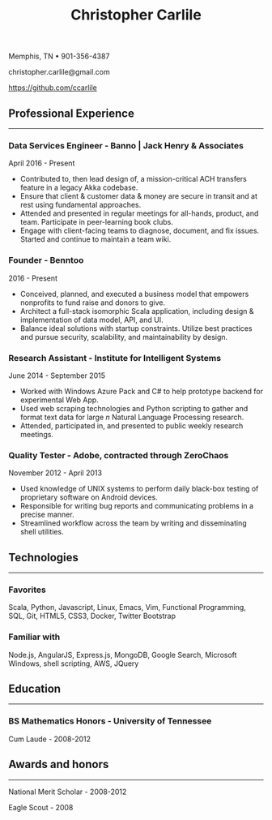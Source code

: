 #+TITLE: Christopher Carlile
#+OPTIONS: toc:nil
#+OPTIONS: html-postamble:nil
#+OPTIONS: num:nil
#+HTML_HEAD: <link rel="stylesheet" type="text/css" href="resume.css" />

#+begin_info
Memphis, TN • 901-356-4387

christopher.carlile@gmail.com

https://github.com/ccarlile
#+end_info


** Professional Experience
-----
*** Data Services Engineer - Banno | Jack Henry & Associates
    April 2016 - Present
   - Contributed to, then lead design of, a mission-critical ACH transfers feature in a legacy Akka codebase.
   - Ensure that client & customer data & money are secure in transit and at rest using fundamental approaches.
   - Attended and presented in regular meetings for all-hands, product, and team. Participate in peer-learning book clubs.
   - Engage with client-facing teams to diagnose, document, and fix issues. Started and continue to maintain a team wiki.
     
*** Founder - Benntoo
    2016 - Present
   - Conceived, planned, and executed a business model that empowers nonprofits to fund raise and donors to give.
   - Architect a full-stack isomorphic Scala application, including design & implementation of data model, API, and UI.
   - Balance ideal solutions with startup constraints. Utilize best practices and pursue security, scalability, and maintainability by design.

*** Research Assistant - Institute for Intelligent Systems
    June 2014 - September 2015
   - Worked with Windows Azure Pack and C# to help prototype backend for experimental Web App.
   - Used web scraping technologies and Python scripting to gather and format text data for large $n$ Natural Language Processing research.
   - Attended, participated in, and presented to public weekly research meetings.
     
*** Quality Tester - Adobe, contracted through ZeroChaos
    November 2012 - April 2013
   - Used knowledge of UNIX systems to perform daily black-box testing of proprietary software on Android devices.
   - Responsible for writing bug reports and communicating problems in a precise manner.
   - Streamlined workflow across the team by writing and disseminating shell utilities.

** Technologies
-----
*** Favorites
Scala, Python, Javascript, Linux, Emacs, Vim, Functional Programming, SQL, Git, HTML5, CSS3, Docker, Twitter Bootstrap
*** Familiar with
Node.js, AngularJS, Express.js, MongoDB, Google Search, Microsoft Windows, shell scripting, AWS, JQuery

** Education
-----
*** BS Mathematics Honors - University of Tennessee
Cum Laude - 2008-2012

** Awards and honors
-----
National Merit Scholar - 2008-2012

Eagle Scout - 2008
    
* Commentary                                                       :noexport:
Do an `org-babel-tangle` then an `org-html-export-to-html` and you're off to the races.

#+END_SRC

#+BEGIN_SRC css :tangle resume.css :noexport
html {
  font-size: 78%;
}

body {
  font-family: Source Sans, Helvetica, Sans-Serif;
}

p {
  margin: .5em .5em 0 .5em;
}

h2 {
  margin-bottom: .2em;
}

h3 {
  margin-top: 1em;
  margin-bottom: .1em;
}

body {
  background-color: "black";
}

.info {
  text-align: center;
}

hr {
  border-color: #a3bbe0;
}

a {
  text-decoration: none;
  color: black;
}

.info .org-ul {
  list-style: none;
}


#+END_SRC

